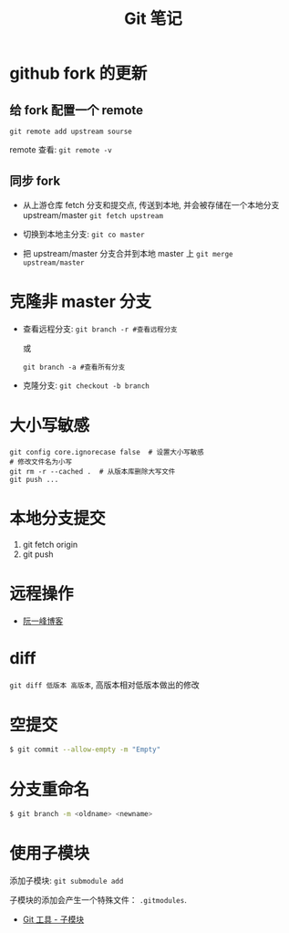 #+TITLE:      Git 笔记

* 目录                                                    :TOC_4_gh:noexport:
- [[#github-fork-的更新][github fork 的更新]]
  - [[#给-fork-配置一个-remote][给 fork 配置一个 remote]]
  - [[#同步-fork][同步 fork]]
- [[#克隆非-master-分支][克隆非 master 分支]]
- [[#大小写敏感][大小写敏感]]
- [[#本地分支提交][本地分支提交]]
- [[#远程操作][远程操作]]
- [[#diff][diff]]
- [[#空提交][空提交]]
- [[#分支重命名][分支重命名]]
- [[#使用子模块][使用子模块]]

* github fork 的更新
** 给 fork 配置一个 remote
   ~git remote add upstream sourse~

   remote 查看:
   ~git remote -v~

** 同步 fork
   + 从上游仓库 fetch 分支和提交点, 传送到本地, 
     并会被存储在一个本地分支 upstream/master
     ~git fetch upstream~

   + 切换到本地主分支:
     ~git co master~

   + 把 upstream/master 分支合并到本地 master 上
     ~git merge upstream/master~

* 克隆非 master 分支
  + 查看远程分支:
    ~git branch -r #查看远程分支~

    或

    ~git branch -a #查看所有分支~

  + 克隆分支:
    ~git checkout -b branch~
    
* 大小写敏感
  #+BEGIN_EXAMPLE
  git config core.ignorecase false  # 设置大小写敏感
  # 修改文件名为小写
  git rm -r --cached .  # 从版本库删除大写文件
  git push ...
  #+END_EXAMPLE

* 本地分支提交
  1. git fetch origin
  2. git push

* 远程操作
  + [[http://www.ruanyifeng.com/blog/2014/06/git_remote.html][阮一峰博客]]

* diff
  ~git diff 低版本 高版本~, 高版本相对低版本做出的修改

* 空提交
  #+BEGIN_SRC bash
    $ git commit --allow-empty -m "Empty"
  #+END_SRC

* 分支重命名
  #+BEGIN_SRC bash
    $ git branch -m <oldname> <newname>
  #+END_SRC
* 使用子模块
  添加子模块: ~git submodule add~

  子模块的添加会产生一个特殊文件： ~.gitmodules~.

  + [[https://git-scm.com/book/zh/v2/Git-%E5%B7%A5%E5%85%B7-%E5%AD%90%E6%A8%A1%E5%9D%97][Git 工具 - 子模块]]
